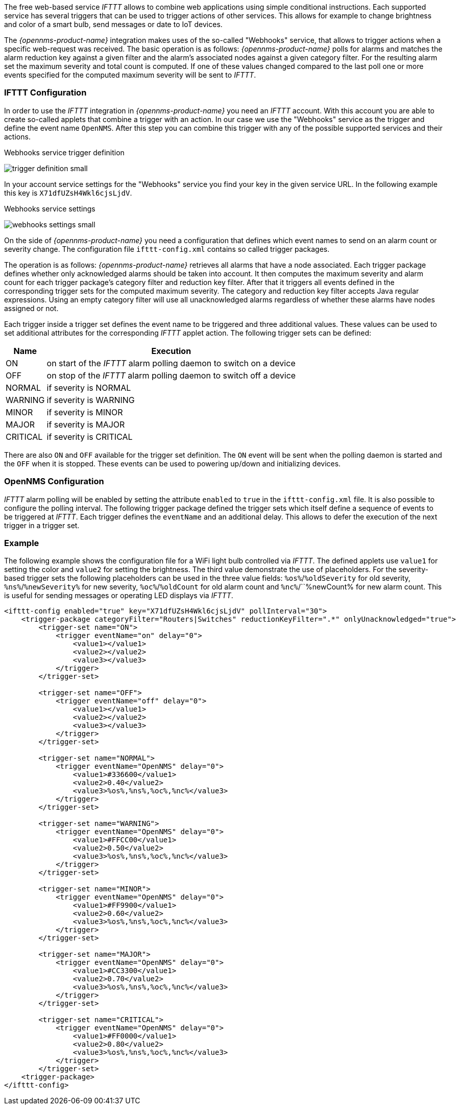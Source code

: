 
// Allow GitHub image rendering
:imagesdir: ../../images

The free web-based service _IFTTT_ allows to combine web applications using simple conditional instructions.
Each supported service has several triggers that can be used to trigger actions of other services.
This allows for example to change brightness and color of a smart bulb, send messages or date to IoT devices.

The _{opennms-product-name}_ integration makes uses of the so-called "Webhooks" service, that allows to trigger actions when a specific web-request was received.
The basic operation is as follows: _{opennms-product-name}_ polls for alarms and matches the alarm reduction key against a given filter and the alarm's associated nodes against a given category filter.
For the resulting alarm set the maximum severity and total count is computed.
If one of these values changed compared to the last poll one or more events specified for the computed maximum severity will be sent to _IFTTT_.

=== IFTTT Configuration

In order to use the _IFTTT_ integration in _{opennms-product-name}_ you need an _IFTTT_ account.
With this account you are able to create so-called applets that combine a trigger with an action.
In our case we use the "Webhooks" service as the trigger and define the event name `OpenNMS`.
After this step you can combine this trigger with any of the possible supported services and their actions.

[[gu-ifttt-trigger-definition]]
.Webhooks service trigger definition
image:ifttt/trigger-definition-small.png[]

In your account service settings for the "Webhooks" service you find your key in the given service URL.
In the following example this key is `X71dfUZsH4Wkl6cjsLjdV`.

[[gu-ifttt-webhooks-settings]]
.Webhooks service settings
image:ifttt/webhooks-settings-small.png[]

On the side of _{opennms-product-name}_ you need a configuration that defines which event names to send on an alarm count or severity change.
The configuration file `ifttt-config.xml` contains so called trigger packages.

The operation is as follows:
_{opennms-product-name}_ retrieves all alarms that have a node associated.
Each trigger package defines whether only acknowledged alarms should be taken into account.
It then computes the maximum severity and alarm count for each trigger package's category filter and reduction key filter.
After that it triggers all events defined in the corresponding trigger sets for the computed maximum severity.
The category and reduction key filter accepts Java regular expressions.
Using an empty category filter will use all unacknowledged alarms regardless of whether these alarms have nodes assigned or not.

Each trigger inside a trigger set defines the event name to be triggered and three additional values.
These values can be used to set additional attributes for the corresponding _IFTTT_ applet action.
The following trigger sets can be defined:

[options="header, autowidth"]
|===
| Name     | Execution
| ON       | on start of the _IFTTT_ alarm polling daemon to switch on a device
| OFF      | on stop of the _IFTTT_ alarm polling daemon to switch off a device
| NORMAL   | if severity is NORMAL
| WARNING  | if severity is WARNING
| MINOR    | if severity is MINOR
| MAJOR    | if severity is MAJOR
| CRITICAL | if severity is CRITICAL
|===

There are also `ON` and `OFF` available for the trigger set definition.
The `ON` event will be sent when the polling daemon is started and the `OFF` when it is stopped.
These events can be used to powering up/down and initializing devices.

=== OpenNMS Configuration

_IFTTT_ alarm polling will be enabled by setting the attribute `enabled` to `true` in the `ifttt-config.xml` file.
It is also possible to configure the polling interval.
The following trigger package defined the trigger sets which itself define a sequence of events to be triggered at _IFTTT_.
Each trigger defines the `eventName` and an additional delay.
This allows to defer the execution of the next trigger in a trigger set.

=== Example

The following example shows the configuration file for a WiFi light bulb controlled via _IFTTT_.
The defined applets use `value1` for setting the color and `value2` for setting the brightness.
The third value demonstrate the use of placeholders.
For the severity-based trigger sets the following placeholders can be used in the three value fields:
`%os%`/`%oldSeverity` for old severity, `%ns%`/`%newSeverity%` for new severity, `%oc%`/`%oldCount` for old alarm count and `%nc%`/``%newCount% for new alarm count.
This is useful for sending messages or operating LED displays via _IFTTT_.

[source, xml]
----
<ifttt-config enabled="true" key="X71dfUZsH4Wkl6cjsLjdV" pollInterval="30">
    <trigger-package categoryFilter="Routers|Switches" reductionKeyFilter=".*" onlyUnacknowledged="true">
        <trigger-set name="ON">
            <trigger eventName="on" delay="0">
                <value1></value1>
                <value2></value2>
                <value3></value3>
            </trigger>
        </trigger-set>

        <trigger-set name="OFF">
            <trigger eventName="off" delay="0">
                <value1></value1>
                <value2></value2>
                <value3></value3>
            </trigger>
        </trigger-set>

        <trigger-set name="NORMAL">
            <trigger eventName="OpenNMS" delay="0">
                <value1>#336600</value1>
                <value2>0.40</value2>
                <value3>%os%,%ns%,%oc%,%nc%</value3>
            </trigger>
        </trigger-set>

        <trigger-set name="WARNING">
            <trigger eventName="OpenNMS" delay="0">
                <value1>#FFCC00</value1>
                <value2>0.50</value2>
                <value3>%os%,%ns%,%oc%,%nc%</value3>
            </trigger>
        </trigger-set>

        <trigger-set name="MINOR">
            <trigger eventName="OpenNMS" delay="0">
                <value1>#FF9900</value1>
                <value2>0.60</value2>
                <value3>%os%,%ns%,%oc%,%nc%</value3>
            </trigger>
        </trigger-set>

        <trigger-set name="MAJOR">
            <trigger eventName="OpenNMS" delay="0">
                <value1>#CC3300</value1>
                <value2>0.70</value2>
                <value3>%os%,%ns%,%oc%,%nc%</value3>
            </trigger>
        </trigger-set>

        <trigger-set name="CRITICAL">
            <trigger eventName="OpenNMS" delay="0">
                <value1>#FF0000</value1>
                <value2>0.80</value2>
                <value3>%os%,%ns%,%oc%,%nc%</value3>
            </trigger>
        </trigger-set>
    <trigger-package>
</ifttt-config>
----